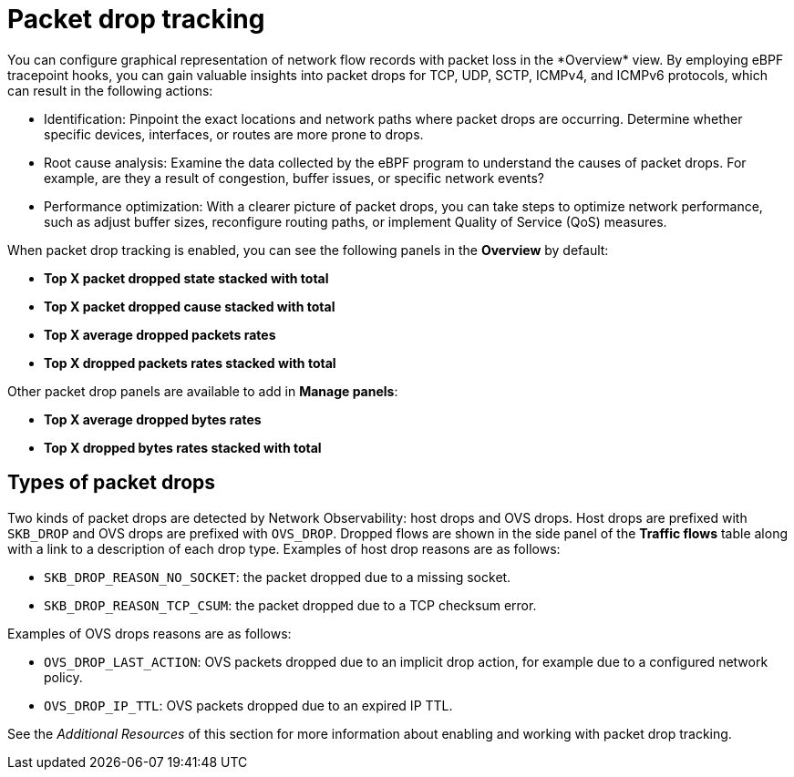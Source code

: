 // Module included in the following assemblies:
//
// network_observability/observing-network-traffic.adoc

:_mod-docs-content-type: CONCEPT
[id="network-observability-pktdrop-overview_{context}"]
= Packet drop tracking
You can configure graphical representation of network flow records with packet loss in the *Overview* view. By employing eBPF tracepoint hooks, you can gain valuable insights into packet drops for TCP, UDP, SCTP, ICMPv4, and ICMPv6 protocols, which can result in the following actions:

* Identification: Pinpoint the exact locations and network paths where packet drops are occurring. Determine whether specific devices, interfaces, or routes are more prone to drops.

* Root cause analysis: Examine the data collected by the eBPF program to understand the causes of packet drops. For example, are they a result of congestion, buffer issues, or specific network events?

* Performance optimization: With a clearer picture of packet drops, you can take steps to optimize network performance, such as adjust buffer sizes, reconfigure routing paths, or implement Quality of Service (QoS) measures.

When packet drop tracking is enabled, you can see the following panels in the *Overview* by default: 

* *Top X packet dropped state stacked with total*
* *Top X packet dropped cause stacked with total*
* *Top X average dropped packets rates* 
* *Top X dropped packets rates stacked with total*

Other packet drop panels are available to add in *Manage panels*:

* *Top X average dropped bytes rates*
* *Top X dropped bytes rates stacked with total*

== Types of packet drops

Two kinds of packet drops are detected by Network Observability: host drops and OVS drops. Host drops are prefixed with `SKB_DROP` and OVS drops are prefixed with `OVS_DROP`. Dropped flows are shown in the side panel of the *Traffic flows* table along with a link to a description of each drop type. Examples of host drop reasons are as follows:

* `SKB_DROP_REASON_NO_SOCKET`: the packet dropped due to a missing socket.
* `SKB_DROP_REASON_TCP_CSUM`: the packet dropped due to a TCP checksum error.

Examples of OVS drops reasons are as follows:

* `OVS_DROP_LAST_ACTION`: OVS packets dropped due to an implicit drop action, for example due to a configured network policy.
* `OVS_DROP_IP_TTL`: OVS packets dropped due to an expired IP TTL.

See the _Additional Resources_ of this section for more information about enabling and working with packet drop tracking.